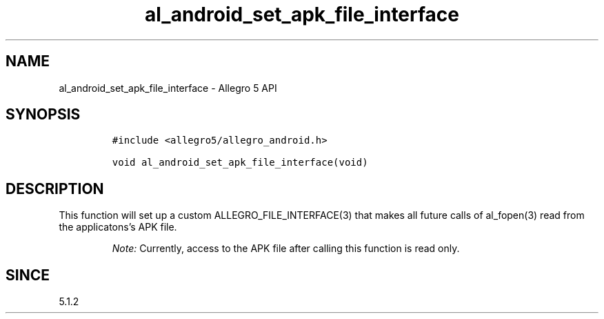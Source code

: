 .\" Automatically generated by Pandoc 3.1.3
.\"
.\" Define V font for inline verbatim, using C font in formats
.\" that render this, and otherwise B font.
.ie "\f[CB]x\f[]"x" \{\
. ftr V B
. ftr VI BI
. ftr VB B
. ftr VBI BI
.\}
.el \{\
. ftr V CR
. ftr VI CI
. ftr VB CB
. ftr VBI CBI
.\}
.TH "al_android_set_apk_file_interface" "3" "" "Allegro reference manual" ""
.hy
.SH NAME
.PP
al_android_set_apk_file_interface - Allegro 5 API
.SH SYNOPSIS
.IP
.nf
\f[C]
#include <allegro5/allegro_android.h>

void al_android_set_apk_file_interface(void)
\f[R]
.fi
.SH DESCRIPTION
.PP
This function will set up a custom ALLEGRO_FILE_INTERFACE(3) that makes
all future calls of al_fopen(3) read from the applicatons\[cq]s APK
file.
.RS
.PP
\f[I]Note:\f[R] Currently, access to the APK file after calling this
function is read only.
.RE
.SH SINCE
.PP
5.1.2
